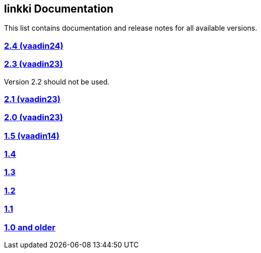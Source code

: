 :jbake-type: index
:jbake-status: published
:jbake-order: 00

== linkki Documentation

This list contains documentation and release notes for all available versions.

=== https://doc.linkki-framework.org/2.4/99_releasenotes/[2.4 (vaadin24)]

=== https://doc.linkki-framework.org/2.3/99_releasenotes/[2.3 (vaadin23)]

Version 2.2 should not be used.

=== https://doc.linkki-framework.org/2.1/99_releasenotes/[2.1 (vaadin23)]

=== https://doc.linkki-framework.org/2.0/99_releasenotes/[2.0 (vaadin23)]

=== https://doc.linkki-framework.org/1.5.0-vaadin14/99_releasenotes/[1.5 (vaadin14)]

=== https://doc.linkki-framework.org/1.4.8-vaadin8/99_releasenotes/[1.4]

=== https://doc.linkki-framework.org/1.3.0/99_newnoteworthy/[1.3]

=== https://doc.linkki-framework.org/1.2.2/99_newnoteworthy/[1.2]

=== https://doc.linkki-framework.org/1.1.2/99_newnoteworthy/[1.1]

=== https://doc.linkki-framework.org/1.0.2/99_newnoteworthy/[1.0 and older]
